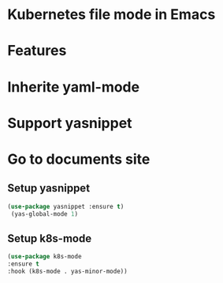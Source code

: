 * Kubernetes file mode in Emacs

* Features
* Inherite yaml-mode
* Support yasnippet
* Go to documents site

** Setup yasnippet

#+begin_src emacs-lisp
  (use-package yasnippet :ensure t)
   (yas-global-mode 1)
#+end_src

** Setup k8s-mode

#+begin_src emacs-lisp
  (use-package k8s-mode
  :ensure t
  :hook (k8s-mode . yas-minor-mode))
#+end_src


